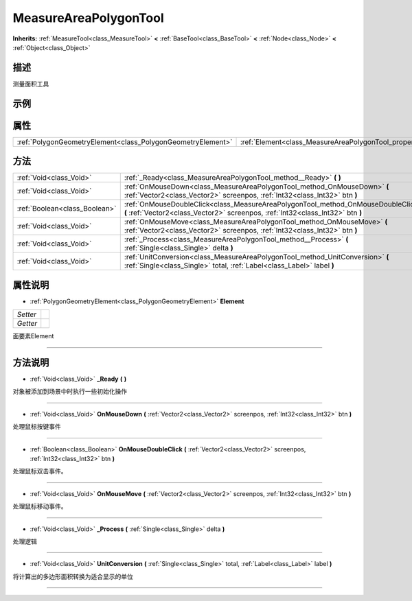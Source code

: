 .. _class_MeasureAreaPolygonTool:

MeasureAreaPolygonTool 
===================

**Inherits:** :ref:`MeasureTool<class_MeasureTool>` **<** :ref:`BaseTool<class_BaseTool>` **<** :ref:`Node<class_Node>` **<** :ref:`Object<class_Object>`

描述
----

测量面积工具

示例
----

属性
----

+-------------------------------------------------------------+---------------------------------------------------------------+
| :ref:`PolygonGeometryElement<class_PolygonGeometryElement>` | :ref:`Element<class_MeasureAreaPolygonTool_property_Element>` |
+-------------------------------------------------------------+---------------------------------------------------------------+

方法
----

+-------------------------------+----------------------------------------------------------------------------------------------------------------------------------------------------------------------+
| :ref:`Void<class_Void>`       | :ref:`_Ready<class_MeasureAreaPolygonTool_method__Ready>` **(** **)**                                                                                                |
+-------------------------------+----------------------------------------------------------------------------------------------------------------------------------------------------------------------+
| :ref:`Void<class_Void>`       | :ref:`OnMouseDown<class_MeasureAreaPolygonTool_method_OnMouseDown>` **(** :ref:`Vector2<class_Vector2>` screenpos, :ref:`Int32<class_Int32>` btn **)**               |
+-------------------------------+----------------------------------------------------------------------------------------------------------------------------------------------------------------------+
| :ref:`Boolean<class_Boolean>` | :ref:`OnMouseDoubleClick<class_MeasureAreaPolygonTool_method_OnMouseDoubleClick>` **(** :ref:`Vector2<class_Vector2>` screenpos, :ref:`Int32<class_Int32>` btn **)** |
+-------------------------------+----------------------------------------------------------------------------------------------------------------------------------------------------------------------+
| :ref:`Void<class_Void>`       | :ref:`OnMouseMove<class_MeasureAreaPolygonTool_method_OnMouseMove>` **(** :ref:`Vector2<class_Vector2>` screenpos, :ref:`Int32<class_Int32>` btn **)**               |
+-------------------------------+----------------------------------------------------------------------------------------------------------------------------------------------------------------------+
| :ref:`Void<class_Void>`       | :ref:`_Process<class_MeasureAreaPolygonTool_method__Process>` **(** :ref:`Single<class_Single>` delta **)**                                                          |
+-------------------------------+----------------------------------------------------------------------------------------------------------------------------------------------------------------------+
| :ref:`Void<class_Void>`       | :ref:`UnitConversion<class_MeasureAreaPolygonTool_method_UnitConversion>` **(** :ref:`Single<class_Single>` total, :ref:`Label<class_Label>` label **)**             |
+-------------------------------+----------------------------------------------------------------------------------------------------------------------------------------------------------------------+

属性说明
-------

.. _class_MeasureAreaPolygonTool_property_Element:

- :ref:`PolygonGeometryElement<class_PolygonGeometryElement>` **Element**

+----------+---+
| *Setter* |   |
+----------+---+
| *Getter* |   |
+----------+---+

面要素Element

----


方法说明
-------

.. _class_MeasureAreaPolygonTool_method__Ready:

- :ref:`Void<class_Void>` **_Ready** **(** **)**

对象被添加到场景中时执行一些初始化操作

----

.. _class_MeasureAreaPolygonTool_method_OnMouseDown:

- :ref:`Void<class_Void>` **OnMouseDown** **(** :ref:`Vector2<class_Vector2>` screenpos, :ref:`Int32<class_Int32>` btn **)**

处理鼠标按键事件

----

.. _class_MeasureAreaPolygonTool_method_OnMouseDoubleClick:

- :ref:`Boolean<class_Boolean>` **OnMouseDoubleClick** **(** :ref:`Vector2<class_Vector2>` screenpos, :ref:`Int32<class_Int32>` btn **)**

处理鼠标双击事件。

----

.. _class_MeasureAreaPolygonTool_method_OnMouseMove:

- :ref:`Void<class_Void>` **OnMouseMove** **(** :ref:`Vector2<class_Vector2>` screenpos, :ref:`Int32<class_Int32>` btn **)**

处理鼠标移动事件。

----

.. _class_MeasureAreaPolygonTool_method__Process:

- :ref:`Void<class_Void>` **_Process** **(** :ref:`Single<class_Single>` delta **)**

处理逻辑

----

.. _class_MeasureAreaPolygonTool_method_UnitConversion:

- :ref:`Void<class_Void>` **UnitConversion** **(** :ref:`Single<class_Single>` total, :ref:`Label<class_Label>` label **)**

将计算出的多边形面积转换为适合显示的单位

----

